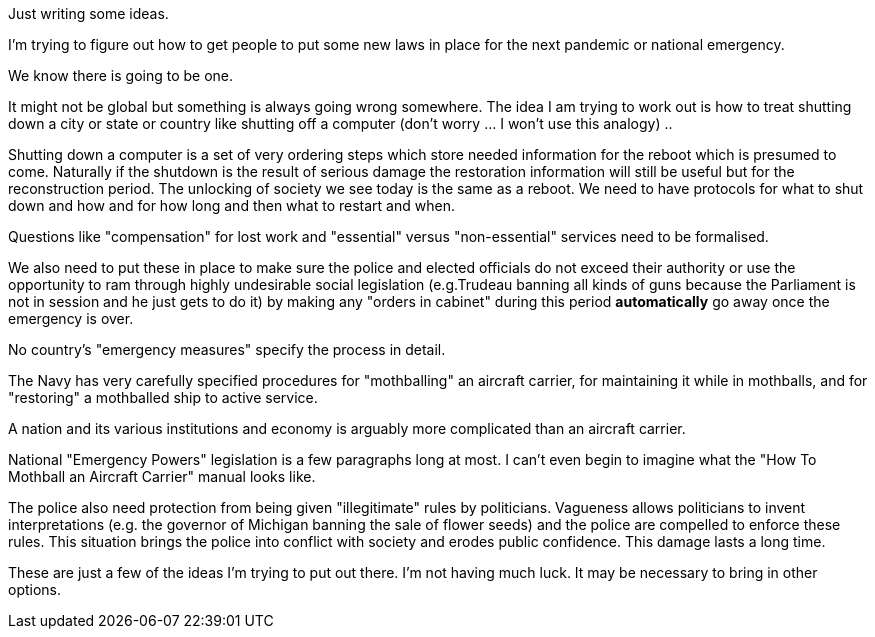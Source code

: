 Just writing some ideas.

I'm trying to figure out how to get people to put some new laws in place for the next pandemic or national emergency.

We know there is going to be one.

It might not be global but something is always going wrong somewhere.
The idea I am trying to work out is how to treat shutting down a city or state or country like shutting off a computer (don't worry ... I won't use this analogy) ..

Shutting down a computer is a set of very ordering steps which store needed information for the reboot which is presumed to come.
Naturally if the shutdown is the result of serious damage the restoration information will still be useful but for the reconstruction period.
The unlocking of society we see today is the same as a reboot.
We need to have protocols for what to shut down and how and for how long and then what to restart and when.

Questions like "compensation" for lost work and "essential" versus "non-essential" services need to be formalised.

We also need to put these in place to make sure the police and elected officials do not exceed their authority or use the opportunity to ram through highly undesirable social legislation (e.g.Trudeau banning all kinds of guns because the Parliament is not in session and he just gets to do it) by making any "orders in cabinet" during this period *automatically* go away once the emergency is over.

No country's "emergency measures" specify the process in detail.

The Navy has very carefully specified procedures for "mothballing" an aircraft carrier, for maintaining it while in mothballs, and for "restoring" a mothballed ship to active service.

A nation and its various institutions and economy is arguably more complicated than an aircraft carrier.

National "Emergency Powers" legislation is a few paragraphs long at most.
I can't even begin to imagine what the "How To Mothball an Aircraft Carrier" manual looks like.

The police also need protection from being given "illegitimate" rules by politicians. Vagueness allows politicians to invent interpretations (e.g. the governor of Michigan banning the sale of flower seeds) and the police are compelled to enforce these rules. This situation brings the police into conflict with society and erodes public confidence. This damage lasts a long time.

These are just a few of the ideas I'm trying to put out there.
I'm not having much luck.
It may be necessary to bring in other options.
